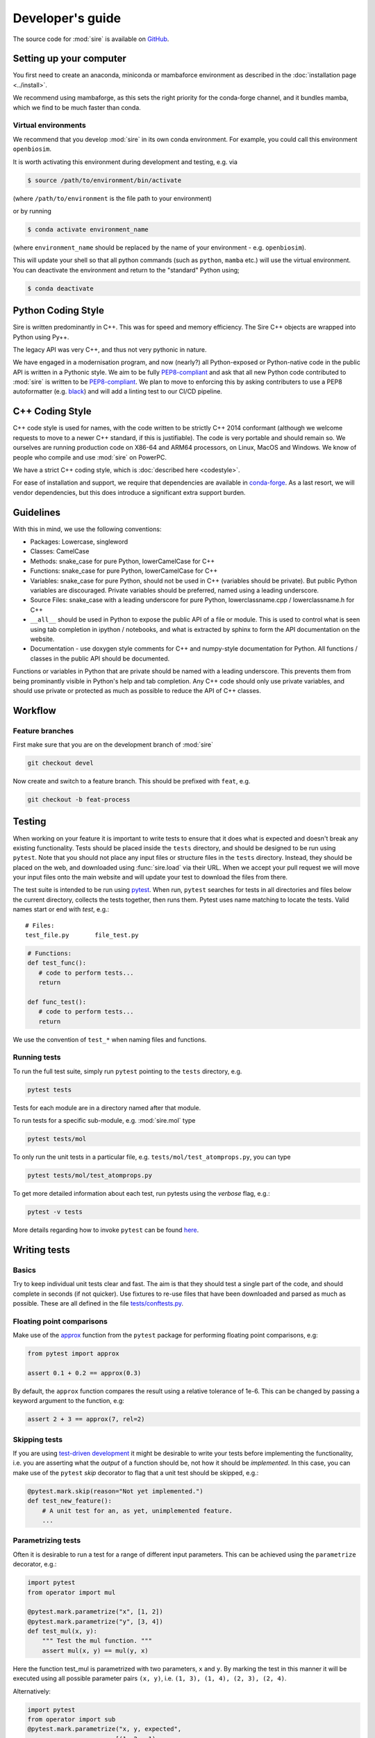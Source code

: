 =================
Developer's guide
=================

The source code for :mod:`sire` is available on
`GitHub <https://github.com/openbiosim/sire>`__.

Setting up your computer
=========================

You first need to create an anaconda, miniconda or
mambaforce environment as described in
the :doc:`installation page <../install>`.

We recommend using mambaforge, as this sets the right
priority for the conda-forge channel, and it bundles
mamba, which we find to be much faster than conda.

Virtual environments
--------------------

We recommend that you develop :mod:`sire` in its own
conda environment. For example, you could call this
environment ``openbiosim``.

It is worth activating this environment during development and testing,
e.g. via

.. code-block:: bash

   $ source /path/to/environment/bin/activate

(where ``/path/to/environment`` is the file path to your environment)

or by running

.. code-block:: bash

   $ conda activate environment_name

(where ``environment_name`` should be replaced by the name
of your environment - e.g. ``openbiosim``).

This will update your shell so that all python commands (such as
``python``, ``mamba`` etc.) will use the virtual environment. You can
deactivate the environment and return to the "standard" Python using;

.. code-block:: bash

   $ conda deactivate

Python Coding Style
===================

Sire is written predominantly in C++. This was for speed and memory
efficiency. The Sire C++ objects are wrapped into Python using Py++.

The legacy API was very C++, and thus not very pythonic in nature.

We have engaged in a modernisation program, and now (nearly?) all
Python-exposed or Python-native code in the public API is written
in a Pythonic style. We aim to be fully
`PEP8-compliant <https://pep8.org>`__ and ask that all new
Python code contributed to :mod:`sire` is written to be
`PEP8-compliant <https://pep8.org>`__. We plan to move to
enforcing this by asking contributers to use a PEP8
autoformatter
(e.g. `black <https://black.readthedocs.io/en/stable/>`__)
and will add a linting test to our CI/CD pipeline.

C++ Coding Style
================

C++ code style is used for names, with the code written to be strictly
C++ 2014 conformant (although we welcome requests to move to a newer
C++ standard, if this is justifiable). The code is very portable and
should remain so. We ourselves are running production code on X86-64
and ARM64 processors, on Linux, MacOS and Windows.
We know of people who compile and use :mod:`sire` on PowerPC.

We have a strict C++ coding style, which is
:doc:`described here <codestyle>`.

For ease of installation and support, we require that dependencies are
available in `conda-forge <https://conda-forge.org>`__.
As a last resort, we will vendor dependencies,
but this does introduce a significant extra support burden.

Guidelines
==========

With this in mind, we use the following conventions:

* Packages: Lowercase, singleword
* Classes: CamelCase
* Methods: snake_case for pure Python, lowerCamelCase for C++
* Functions: snake_case for pure Python, lowerCamelCase for C++
* Variables: snake_case for pure Python, should not be used in C++ (variables should be private).
  But public Python variables are discouraged. Private variables should
  be preferred, named using a leading underscore.
* Source Files: snake_case with a leading underscore for pure Python, lowerclassname.cpp / lowerclassname.h for C++
* ``__all__`` should be used in Python to expose the public API of
  a file or module. This is used to control what is seen using
  tab completion in ipython / notebooks, and what is extracted
  by sphinx to form the API documentation on the website.
* Documentation - use doxygen style comments for C++ and
  numpy-style documentation for Python. All functions / classes
  in the public API should be documented.

Functions or variables in Python that are private should be named with a leading
underscore. This prevents them from being prominantly visible in Python's
help and tab completion. Any C++ code should only use private variables,
and should use private or protected as much as possible to reduce the API
of C++ classes.

Workflow
========

Feature branches
----------------

First make sure that you are on the development branch of :mod:`sire`

.. code-block:: bash

   git checkout devel

Now create and switch to a feature branch. This should be prefixed with
``feat``, e.g.

.. code-block:: bash

   git checkout -b feat-process

Testing
=======

When working on your feature it is important to write tests to ensure that it
does what is expected and doesn't break any existing functionality. Tests
should be placed inside the ``tests`` directory, and should be designed
to be run using ``pytest``. Note that you should not place any input
files or structure files in the ``tests`` directory. Instead, they
should be placed on the web, and downloaded using :func:`sire.load`
via their URL. When we accept your pull request we will move your
input files onto the main website and will update your test to
download the files from there.

The test suite is intended to be run using
`pytest <https://docs.pytest.org/en/latest/contents.html>`__.
When run, ``pytest`` searches for tests in all directories and files
below the current directory, collects the tests together, then runs
them. Pytest uses name matching to locate the tests. Valid names start
or end with *test*\ , e.g.:

::

   # Files:
   test_file.py       file_test.py

.. code-block:: python

   # Functions:
   def test_func():
      # code to perform tests...
      return

   def func_test():
      # code to perform tests...
      return

We use the convention of ``test_*`` when naming files and functions.

Running tests
-------------

To run the full test suite, simply run ``pytest`` pointing to
the ``tests`` directory, e.g.

.. code-block:: bash

   pytest tests

Tests for each module are in a directory named after
that module.

To run tests for a specific sub-module, e.g. :mod:`sire.mol`
type

.. code-block:: bash

   pytest tests/mol

To only run the unit tests in a particular file,
e.g. ``tests/mol/test_atomprops.py``, you can type

.. code-block:: bash

   pytest tests/mol/test_atomprops.py

To get more detailed information about each test, run pytests using the
*verbose* flag, e.g.:

.. code-block:: bash

   pytest -v tests

More details regarding how to invoke ``pytest`` can be
found `here <https://docs.pytest.org/en/latest/usage.html>`__.

Writing tests
=============

Basics
------

Try to keep individual unit tests clear and fast. The aim is that they
should test a single part of the code, and should complete in seconds
(if not quicker). Use fixtures to re-use files that have been
downloaded and parsed as much as possible. These are all defined
in the file `tests/conftests.py <https://github.com/OpenBioSim/sire/blob/devel/tests/conftest.py>`__.

Floating point comparisons
--------------------------

Make use of the
`approx <https://docs.pytest.org/en/latest/builtin.html#comparing-floating-point-numbers>`__
function from the ``pytest`` package for performing floating
point comparisons, e.g:

.. code-block:: python

   from pytest import approx

   assert 0.1 + 0.2 == approx(0.3)

By default, the ``approx`` function compares the result using a
relative tolerance of 1e-6. This can be changed by passing a keyword
argument to the function, e.g:

.. code-block:: python

   assert 2 + 3 == approx(7, rel=2)

Skipping tests
--------------

If you are using
`test-driven development <https://en.wikipedia.org/wiki/Test-driven_development>`__
it might be desirable to write your tests before implementing the functionality,
i.e. you are asserting what the *output* of a function should be, not how it should
be *implemented*. In this case, you can make use of
the ``pytest`` *skip* decorator
to flag that a unit test should be skipped, e.g.:

.. code-block:: python

   @pytest.mark.skip(reason="Not yet implemented.")
   def test_new_feature():
       # A unit test for an, as yet, unimplemented feature.
       ...

Parametrizing tests
-------------------

Often it is desirable to run a test for a range of different input parameters.
This can be achieved using the ``parametrize`` decorator, e.g.:

.. code-block:: python

   import pytest
   from operator import mul

   @pytest.mark.parametrize("x", [1, 2])
   @pytest.mark.parametrize("y", [3, 4])
   def test_mul(x, y):
       """ Test the mul function. """
       assert mul(x, y) == mul(y, x)

Here the function test_mul is parametrized with two parameters, ``x`` and ``y``.
By marking the test in this manner it will be executed using all possible
parameter pairs ``(x, y)``\ , i.e. ``(1, 3), (1, 4), (2, 3), (2, 4)``.

Alternatively:

.. code-block:: python

   import pytest
   from operator import sub
   @pytest.mark.parametrize("x, y, expected",
                           [(1, 2, -1),
                            (7, 3,  4),
                            (21, 58, -37)])
   def test_sub(x, y, expected):
       """ Test the sub function. """
       assert sub(x, y) == -sub(y, x) == expected

Here we are passing a list containing different parameter sets, with the names
of the parameters matched against the arguments of the test function.

Testing exceptions
------------------

Pytest provides a way of testing your code for known exceptions. For example,
suppose we had a function that raises an ``IndexError``\ :

.. code-block:: python

   def indexError():
       """ A function that raises an IndexError. """
       a = []
       a[3]

We could then write a test to validate that the error is thrown as expected:

.. code-block:: python

   def test_indexError():
       with pytest.raises(IndexError):
           indexError()

Custom attributes
-----------------

It's possible to mark test functions with any attribute you like. For example:

.. code-block:: python

   @pytest.mark.slow
   def test_slow_function():
       """ A unit test that takes a really long time. """
       ...

Here we have marked the test function with the attribute ``slow`` in order to
indicate that it takes a while to run. From the command line it is possible
to run or skip tests with a particular mark.

.. code-block:: bash

   pytest mypkg -m "slow"        # only run the slow tests
   pytest mypkg -m "not slow"    # skip the slow tests

The custom attribute can just be a label, as in this case, or could be your
own function decorator.

Please do use ``slow`` to mark tests that take more than 3 seconds
to run, and use ``veryslow`` for tests that take more than 10 seconds
to run.

Continuous integration and delivery
-----------------------------------

We use GitHub Actions to run a full continuous integration (CI)
on all pull requests to ``devel`` and
``main``, and all pushes to ``devel`` and ``main``. We will not merge a pull
request until all tests pass. We only accept pull requests to ``devel``.
Only the release managers and accept pull requests to ``devel``.

Only the release managers can make and accept pull requests
from ``devel`` to ``main``, and only as part of creating a new
release of :mod:`sire`. In addition to CI,
we also perform a build of the website on pushes to devel and tags
to ``main``. Finally, we have set up
continuous delivery (CD) on pushes to ``main`` and ``devel``, which
build and upload the conda packages.

Documentation
=============

Sire is fully documented using a combination of hand-written files
(in the ``doc`` folder) and auto-generated api documentation created from
`NumPy <https://numpy.org>`__ style docstrings.
See `here <https://numpydoc.readthedocs.io/en/latest/format.html#docstring-standard>`__
for details. The documentation is automatically built using
`Sphinx <http://sphinx-doc.org>`__.

To build the documentation locally you will first need to install some
additional packages as described in the
`requirements.txt <https://github.com/OpenBioSim/sire/blob/devel/doc/requirements.txt>`__

.. code-block:: bash

   mamba install sphinx sphinxcontrib-programoutput sphinx_issues furo

Then move to the ``doc`` directory and run:

.. code-block:: bash

   make

When finished, point your browser to ``build/html/index.html``.

Committing
==========

If you create new tests, please make sure that they pass locally before
commiting. Please also check that all your Python code is formatted
to be `PEP8-compliant <https://pep8.org>`__. This will be easier
if you use an autoformatter such as `black <https://black.readthedocs.io/en/stable/>`__.

When happy, commit your changes, e.g.

.. code-block:: bash

   git commit -a -m "Implementation and test for new feature."

Remember that it is better to make small changes and commit frequently.

Next, make sure that you have no conflicts with the ``devel``
branch. Pull this branch via;

.. code-block:: bash

   git pull origin devel

and resolve any conflicts that appear (ideally by modifying
your code). Please feel free to get in touch if there are many
conflicts or you need to modify lots of other code in :mod:`sire`.

Remember to then recompile your code and check that all
of the unit tests (including your new tests) pass.

If your edits don't change the :mod:`sire` source code, or documentation,
e.g. fixing typos, then please add ``ci skip`` to your commit message, e.g.

.. code-block:: bash

   git commit -a -m "Updating docs [ci skip]"

This will avoid unnecessarily running the
`GitHub Actions <https://github.com/OpenBioSim/sire/actions>`__, e.g.
building a new :mod:`sire`` package, updating the website, etc.
(the GitHub actions are configured in the file
``.github/workflows/main.yaml``).

Next, push your changes to the remote server, e.g.

.. code-block:: bash

   git push

When the feature is complete, create a *pull request* on GitHub so that the
changes can be merged back into the development branch.
For information, see the documentation
`here <https://help.github.com/articles/about-pull-requests>`__.

Thanks
======

First, thanks to you for your interest in :mod:`sire` and for reading this
far. We hope you enjoy having a play with the code and having a go
at adding new functionality, fixing bugs, writing docs etc.

We would also like to thank Lester Hedges and the
`BioSimSpace <https://biosimspace.org>`__ team who provided great advice
to set up the above, and from whose
`GitHub repo <https://github.com/openbiosim/biosimspace>`__
most of the procedures, scripts and documentation above is derived.
